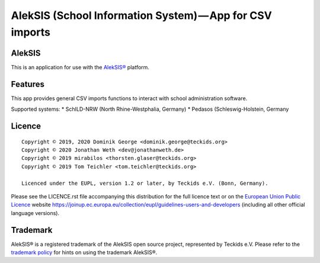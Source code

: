 AlekSIS (School Information System) — App for CSV imports
====================================================================

AlekSIS
-------

This is an application for use with the `AlekSIS®`_ platform.

Features
--------

This app provides general CSV imports functions to interact with school administration software.

Supported systems:
* SchILD-NRW (North Rhine-Westphalia, Germany)
* Pedasos (Schleswig-Holstein, Germany

Licence
-------

::

  Copyright © 2019, 2020 Dominik George <dominik.george@teckids.org>
  Copyright © 2020 Jonathan Weth <dev@jonathanweth.de>
  Copyright © 2019 mirabilos <thorsten.glaser@teckids.org>
  Copyright © 2019 Tom Teichler <tom.teichler@teckids.org>

  Licenced under the EUPL, version 1.2 or later, by Teckids e.V. (Bonn, Germany).

Please see the LICENCE.rst file accompanying this distribution for the
full licence text or on the `European Union Public Licence`_ website
https://joinup.ec.europa.eu/collection/eupl/guidelines-users-and-developers
(including all other official language versions).

Trademark
---------

AlekSIS® is a registered trademark of the AlekSIS open source project, represented
by Teckids e.V. Please refer to the `trademark policy`_ for hints on using the trademark
AlekSIS®.

.. _AlekSIS®: https://edugit.org/AlekSIS/AlekSIS
.. _European Union Public Licence: https://eupl.eu/
.. _trademark policy: https://aleksis.org/pages/about
